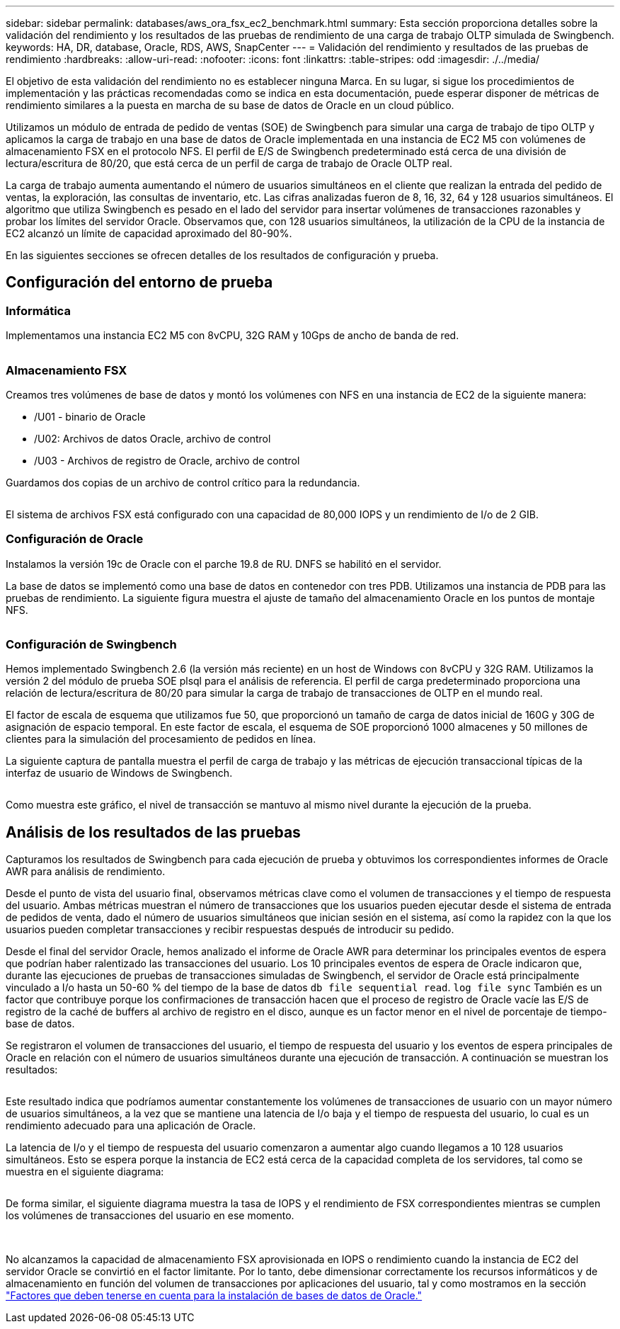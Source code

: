 ---
sidebar: sidebar 
permalink: databases/aws_ora_fsx_ec2_benchmark.html 
summary: Esta sección proporciona detalles sobre la validación del rendimiento y los resultados de las pruebas de rendimiento de una carga de trabajo OLTP simulada de Swingbench. 
keywords: HA, DR, database, Oracle, RDS, AWS, SnapCenter 
---
= Validación del rendimiento y resultados de las pruebas de rendimiento
:hardbreaks:
:allow-uri-read: 
:nofooter: 
:icons: font
:linkattrs: 
:table-stripes: odd
:imagesdir: ./../media/


[role="lead"]
El objetivo de esta validación del rendimiento no es establecer ninguna Marca. En su lugar, si sigue los procedimientos de implementación y las prácticas recomendadas como se indica en esta documentación, puede esperar disponer de métricas de rendimiento similares a la puesta en marcha de su base de datos de Oracle en un cloud público.

Utilizamos un módulo de entrada de pedido de ventas (SOE) de Swingbench para simular una carga de trabajo de tipo OLTP y aplicamos la carga de trabajo en una base de datos de Oracle implementada en una instancia de EC2 M5 con volúmenes de almacenamiento FSX en el protocolo NFS. El perfil de E/S de Swingbench predeterminado está cerca de una división de lectura/escritura de 80/20, que está cerca de un perfil de carga de trabajo de Oracle OLTP real.

La carga de trabajo aumenta aumentando el número de usuarios simultáneos en el cliente que realizan la entrada del pedido de ventas, la exploración, las consultas de inventario, etc. Las cifras analizadas fueron de 8, 16, 32, 64 y 128 usuarios simultáneos. El algoritmo que utiliza Swingbench es pesado en el lado del servidor para insertar volúmenes de transacciones razonables y probar los límites del servidor Oracle. Observamos que, con 128 usuarios simultáneos, la utilización de la CPU de la instancia de EC2 alcanzó un límite de capacidad aproximado del 80-90%.

En las siguientes secciones se ofrecen detalles de los resultados de configuración y prueba.



== Configuración del entorno de prueba



=== Informática

Implementamos una instancia EC2 M5 con 8vCPU, 32G RAM y 10Gps de ancho de banda de red.

image:aws_ora_fsx_ec2_inst_10.PNG[""]



=== Almacenamiento FSX

Creamos tres volúmenes de base de datos y montó los volúmenes con NFS en una instancia de EC2 de la siguiente manera:

* /U01 - binario de Oracle
* /U02: Archivos de datos Oracle, archivo de control
* /U03 - Archivos de registro de Oracle, archivo de control


Guardamos dos copias de un archivo de control crítico para la redundancia.

image:aws_ora_fsx_ec2_stor_15.PNG[""]

El sistema de archivos FSX está configurado con una capacidad de 80,000 IOPS y un rendimiento de I/o de 2 GIB.



=== Configuración de Oracle

Instalamos la versión 19c de Oracle con el parche 19.8 de RU. DNFS se habilitó en el servidor.

La base de datos se implementó como una base de datos en contenedor con tres PDB. Utilizamos una instancia de PDB para las pruebas de rendimiento. La siguiente figura muestra el ajuste de tamaño del almacenamiento Oracle en los puntos de montaje NFS.

image:aws_ora_fsx_ec2_inst_11.PNG[""]



=== Configuración de Swingbench

Hemos implementado Swingbench 2.6 (la versión más reciente) en un host de Windows con 8vCPU y 32G RAM. Utilizamos la versión 2 del módulo de prueba SOE plsql para el análisis de referencia. El perfil de carga predeterminado proporciona una relación de lectura/escritura de 80/20 para simular la carga de trabajo de transacciones de OLTP en el mundo real.

El factor de escala de esquema que utilizamos fue 50, que proporcionó un tamaño de carga de datos inicial de 160G y 30G de asignación de espacio temporal. En este factor de escala, el esquema de SOE proporcionó 1000 almacenes y 50 millones de clientes para la simulación del procesamiento de pedidos en línea.

La siguiente captura de pantalla muestra el perfil de carga de trabajo y las métricas de ejecución transaccional típicas de la interfaz de usuario de Windows de Swingbench.

image:aws_ora_fsx_ec2_swin_01.PNG[""]

Como muestra este gráfico, el nivel de transacción se mantuvo al mismo nivel durante la ejecución de la prueba.



== Análisis de los resultados de las pruebas

Capturamos los resultados de Swingbench para cada ejecución de prueba y obtuvimos los correspondientes informes de Oracle AWR para análisis de rendimiento.

Desde el punto de vista del usuario final, observamos métricas clave como el volumen de transacciones y el tiempo de respuesta del usuario. Ambas métricas muestran el número de transacciones que los usuarios pueden ejecutar desde el sistema de entrada de pedidos de venta, dado el número de usuarios simultáneos que inician sesión en el sistema, así como la rapidez con la que los usuarios pueden completar transacciones y recibir respuestas después de introducir su pedido.

Desde el final del servidor Oracle, hemos analizado el informe de Oracle AWR para determinar los principales eventos de espera que podrían haber ralentizado las transacciones del usuario. Los 10 principales eventos de espera de Oracle indicaron que, durante las ejecuciones de pruebas de transacciones simuladas de Swingbench, el servidor de Oracle está principalmente vinculado a I/o hasta un 50-60 % del tiempo de la base de datos `db file sequential read`. `log file sync` También es un factor que contribuye porque los confirmaciones de transacción hacen que el proceso de registro de Oracle vacíe las E/S de registro de la caché de buffers al archivo de registro en el disco, aunque es un factor menor en el nivel de porcentaje de tiempo-base de datos.

Se registraron el volumen de transacciones del usuario, el tiempo de respuesta del usuario y los eventos de espera principales de Oracle en relación con el número de usuarios simultáneos durante una ejecución de transacción. A continuación se muestran los resultados:

image:aws_ora_fsx_ec2_swin_02.PNG[""]

Este resultado indica que podríamos aumentar constantemente los volúmenes de transacciones de usuario con un mayor número de usuarios simultáneos, a la vez que se mantiene una latencia de I/o baja y el tiempo de respuesta del usuario, lo cual es un rendimiento adecuado para una aplicación de Oracle.

La latencia de I/o y el tiempo de respuesta del usuario comenzaron a aumentar algo cuando llegamos a 10 128 usuarios simultáneos. Esto se espera porque la instancia de EC2 está cerca de la capacidad completa de los servidores, tal como se muestra en el siguiente diagrama:

image:aws_ora_fsx_ec2_swin_03.PNG[""]

De forma similar, el siguiente diagrama muestra la tasa de IOPS y el rendimiento de FSX correspondientes mientras se cumplen los volúmenes de transacciones del usuario en ese momento.

image:aws_ora_fsx_ec2_swin_04.PNG[""] image:aws_ora_fsx_ec2_swin_05.PNG[""]

No alcanzamos la capacidad de almacenamiento FSX aprovisionada en IOPS o rendimiento cuando la instancia de EC2 del servidor Oracle se convirtió en el factor limitante. Por lo tanto, debe dimensionar correctamente los recursos informáticos y de almacenamiento en función del volumen de transacciones por aplicaciones del usuario, tal y como mostramos en la sección link:aws_ora_fsx_ec2_factors.html["Factores que deben tenerse en cuenta para la instalación de bases de datos de Oracle."]
